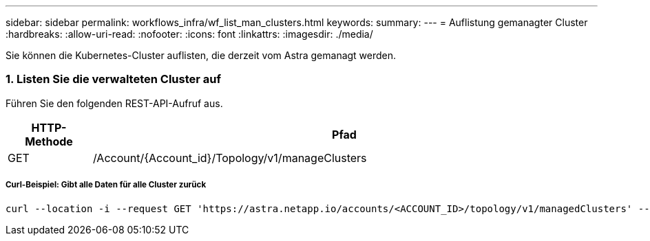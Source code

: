 ---
sidebar: sidebar 
permalink: workflows_infra/wf_list_man_clusters.html 
keywords:  
summary:  
---
= Auflistung gemanagter Cluster
:hardbreaks:
:allow-uri-read: 
:nofooter: 
:icons: font
:linkattrs: 
:imagesdir: ./media/


[role="lead"]
Sie können die Kubernetes-Cluster auflisten, die derzeit vom Astra gemanagt werden.



=== 1. Listen Sie die verwalteten Cluster auf

Führen Sie den folgenden REST-API-Aufruf aus.

[cols="1,6"]
|===
| HTTP-Methode | Pfad 


| GET | /Account/{Account_id}/Topology/v1/manageClusters 
|===


===== Curl-Beispiel: Gibt alle Daten für alle Cluster zurück

[source, curl]
----
curl --location -i --request GET 'https://astra.netapp.io/accounts/<ACCOUNT_ID>/topology/v1/managedClusters' --header 'Accept: */*' --header 'Authorization: Bearer <API_TOKEN>'
----